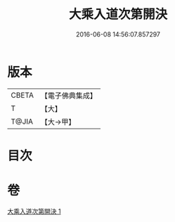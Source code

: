 #+TITLE: 大乘入道次第開決 
#+DATE: 2016-06-08 14:56:07.857297

* 版本
 |     CBETA|【電子佛典集成】|
 |         T|【大】     |
 |     T@JIA|【大→甲】   |

* 目次

* 卷
[[file:KR6n0130_001.txt][大乘入道次第開決 1]]

